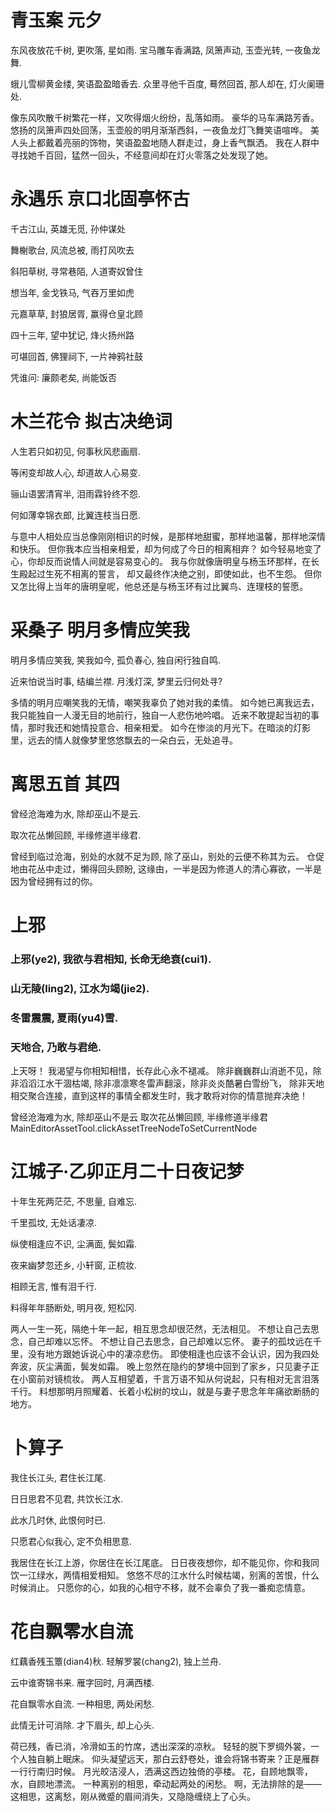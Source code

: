 * 青玉案 元夕
**** 东风夜放花千树, 更吹落, 星如雨. 宝马雕车香满路, 凤箫声动, 玉壶光转, 一夜鱼龙舞.
**** 蛾儿雪柳黄金缕, 笑语盈盈暗香去. 众里寻他千百度, 蓦然回首, 那人却在, 灯火阑珊处.

像东风吹散千树繁花一样，又吹得烟火纷纷，乱落如雨。
豪华的马车满路芳香。悠扬的凤箫声四处回荡，玉壶般的明月渐渐西斜，一夜鱼龙灯飞舞笑语喧哗。
美人头上都戴着亮丽的饰物，笑语盈盈地随人群走过，身上香气飘洒。
我在人群中寻找她千百回，猛然一回头，不经意间却在灯火零落之处发现了她。

* 永遇乐 京口北固亭怀古
**** 千古江山, 英雄无觅, 孙仲谋处
**** 舞榭歌台, 风流总被, 雨打风吹去
**** 斜阳草树, 寻常巷陌, 人道寄奴曾住
**** 想当年, 金戈铁马, 气吞万里如虎
**** 元嘉草草, 封狼居胥, 赢得仓皇北顾
**** 四十三年, 望中犹记, 烽火扬州路
**** 可堪回首, 佛狸祠下, 一片神鸦社鼓
**** 凭谁问: 廉颇老矣, 尚能饭否
* 木兰花令 拟古决绝词
**** 人生若只如初见, 何事秋风悲画扇.
**** 等闲变却故人心, 却道故人心易变.
**** 骊山语罢清宵半, 泪雨霖铃终不怨.
**** 何如薄幸锦衣郎, 比翼连枝当日愿.

与意中人相处应当总像刚刚相识的时候，是那样地甜蜜，那样地温馨，那样地深情和快乐。
但你我本应当相亲相爱，却为何成了今日的相离相弃？
如今轻易地变了心，你却反而说情人间就是容易变心的。
我与你就像唐明皇与杨玉环那样，在长生殿起过生死不相离的誓言，
却又最终作决绝之别，即使如此，也不生怨。
但你又怎比得上当年的唐明皇呢，他总还是与杨玉环有过比翼鸟、连理枝的誓愿。
* 采桑子 明月多情应笑我
**** 明月多情应笑我, 笑我如今, 孤负春心, 独自闲行独自鸣.
**** 近来怕说当时事, 结编兰襟. 月浅灯深, 梦里云归何处寻?

多情的明月应嘲笑我的无情，嘲笑我辜负了她对我的柔情。
如今她已离我远去，我只能独自一人漫无目的地前行，独自一人悲伤地吟唱。
近来不敢提起当初的事情，那时我还和她情投意合、相亲相爱。
如今在惨淡的月光下。在暗淡的灯影里，远去的情人就像梦里悠悠飘去的一朵白云，无处追寻。
* 离思五首 其四
**** 曾经沧海难为水, 除却巫山不是云.
**** 取次花丛懒回顾, 半缘修道半缘君.

曾经到临过沧海，别处的水就不足为顾,
除了巫山，别处的云便不称其为云。
仓促地由花丛中走过，懒得回头顾盼,
这缘由，一半是因为修道人的清心寡欲，一半是因为曾经拥有过的你。
* 上邪
*** 上邪(ye2), 我欲与君相知, 长命无绝衰(cui1).
*** 山无陵(ling2), 江水为竭(jie2). 
*** 冬雷震震, 夏雨(yu4)雪.
*** 天地合, 乃敢与君绝.

上天呀！
我渴望与你相知相惜，长存此心永不褪减。
除非巍巍群山消逝不见，除非滔滔江水干涸枯竭,
除非凛凛寒冬雷声翻滚，除非炎炎酷暑白雪纷飞，
除非天地相交聚合连接，直到这样的事情全都发生时，我才敢将对你的情意抛弃决绝！


曾经沧海难为水, 除却巫山不是云
取次花丛懒回顾, 半缘修道半缘君 
MainEditorAssetTool.clickAssetTreeNodeToSetCurrentNode
* 江城子·乙卯正月二十日夜记梦
**** 十年生死两茫茫, 不思量, 自难忘.
**** 千里孤坟, 无处话凄凉.
**** 纵使相逢应不识, 尘满面, 鬓如霜.
**** 夜来幽梦忽还乡, 小轩窗, 正梳妆. 
**** 相顾无言, 惟有泪千行.
**** 料得年年肠断处, 明月夜, 短松冈.

两人一生一死，隔绝十年一起，相互思念却很茫然，无法相见。
不想让自己去思念，自己却难以忘怀。
不想让自己去思念，自己却难以忘怀。
妻子的孤坟远在千里，没有地方跟她诉说心中的凄凉悲伤。
即使相逢也应该不会认识，因为我四处奔波，灰尘满面，鬓发如霜。
晚上忽然在隐约的梦境中回到了家乡，只见妻子正在小窗前对镜梳妆。
两人互相望着，千言万语不知从何说起，只有相对无言泪落千行。
料想那明月照耀着、长着小松树的坟山，就是与妻子思念年年痛欲断肠的地方。
* 卜算子
**** 我住长江头, 君住长江尾.
**** 日日思君不见君, 共饮长江水.
**** 此水几时休, 此恨何时已.
**** 只愿君心似我心, 定不负相思意.

 我居住在长江上游，你居住在长江尾底。
 日日夜夜想你，却不能见你，你和我同饮一江绿水，两情相爱相知。
 悠悠不尽的江水什么时候枯竭，别离的苦恨，什么时候消止。
 只愿你的心，如我的心相守不移，就不会辜负了我一番痴恋情意。
* 花自飘零水自流
**** 红藕香残玉簟(dian4)秋. 轻解罗裳(chang2), 独上兰舟. 
**** 云中谁寄锦书来. 雁字回时, 月满西楼.
**** 花自飘零水自流. 一种相思, 两处闲愁.
**** 此情无计可消除. 才下眉头, 却上心头.

荷已残，香已消，冷滑如玉的竹席，透出深深的凉秋。
轻轻的脱下罗绸外裳，一个人独自躺上眠床。
仰头凝望远天，那白云舒卷处，谁会将锦书寄来？正是雁群一行行南归时候。
月光皎洁浸人，洒满这西边独倚的亭楼。
花，自顾地飘零，水，自顾地漂流。
一种离别的相思，牵动起两处的闲愁。
啊，无法排除的是——这相思，这离愁，刚从微蹙的眉间消失，又隐隐缠绕上了心头。
